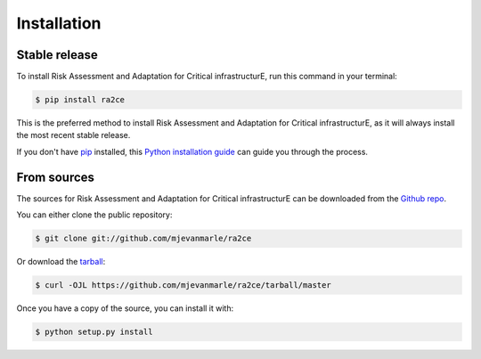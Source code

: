 .. highlight:: shell

============
Installation
============


Stable release
--------------

To install Risk Assessment and Adaptation for Critical infrastructurE, run this command in your terminal:

.. code-block:: console

    $ pip install ra2ce

This is the preferred method to install Risk Assessment and Adaptation for Critical infrastructurE, as it will always install the most recent stable release.

If you don't have `pip`_ installed, this `Python installation guide`_ can guide
you through the process.

.. _pip: https://pip.pypa.io
.. _Python installation guide: http://docs.python-guide.org/en/latest/starting/installation/


From sources
------------

The sources for Risk Assessment and Adaptation for Critical infrastructurE can be downloaded from the `Github repo`_.

You can either clone the public repository:

.. code-block:: console

    $ git clone git://github.com/mjevanmarle/ra2ce

Or download the `tarball`_:

.. code-block:: console

    $ curl -OJL https://github.com/mjevanmarle/ra2ce/tarball/master

Once you have a copy of the source, you can install it with:

.. code-block:: console

    $ python setup.py install


.. _Github repo: https://github.com/mjevanmarle/ra2ce
.. _tarball: https://github.com/mjevanmarle/ra2ce/tarball/master
